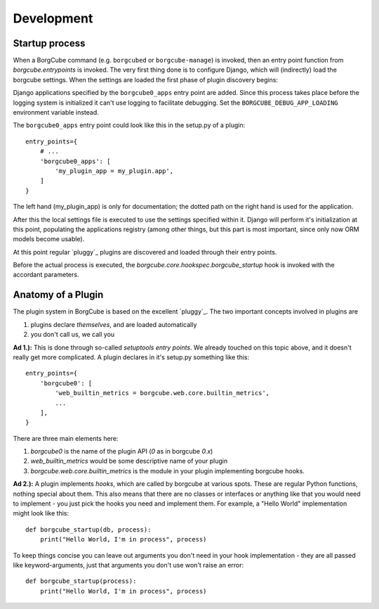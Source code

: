 
Development
===========

Startup process
---------------

When a BorgCube command (e.g. ``borgcubed`` or ``borgcube-manage``) is invoked, then an entry point function
from `borgcube.entrypoints` is invoked. The very first thing done is to configure Django, which will
(indirectly) load the borgcube settings. When the settings are loaded the first phase of plugin discovery
begins:

Django applications specified by the ``borgcube0_apps`` entry point are added. Since this process
takes place before the logging system is initialized it can't use logging to facilitate debugging. Set
the ``BORGCUBE_DEBUG_APP_LOADING`` environment variable instead.

The ``borgcube0_apps`` entry point could look like this in the setup.py of a plugin::

    entry_points={
        # ...
        'borgcube0_apps': [
            'my_plugin_app = my_plugin.app',
        ]
    }

The left hand (my_plugin_app) is only for documentation; the dotted path on the right hand is used for the application.

After this the local settings file is executed to use the settings specified within it. Django will perform
it's initialization at this point, populating the applications registry (among other things, but this part is
most important, since only now ORM models become usable).

At this point regular `pluggy`_ plugins are discovered and loaded through their entry points.

Before the actual process is executed, the `borgcube.core.hookspec.borgcube_startup` hook is invoked with
the accordant parameters.

Anatomy of a Plugin
-------------------

The plugin system in BorgCube is based on the excellent `pluggy`_. The two important concepts involved in plugins are

1. plugins declare *themselves*, and are loaded automatically
2. you don't call us, we call you

**Ad 1.):** This is done through so-called *setuptools entry points*. We already touched on this topic above, and it
doesn't really get more complicated. A plugin declares in it's setup.py something like this::

    entry_points={
        'borgcube0': [
            'web_builtin_metrics = borgcube.web.core.builtin_metrics',
            ...
        ],
    }

There are three main elements here:

1. `borgcube0` is the name of the plugin API (*0* as in borgcube *0.x*)
2. `web_builtin_metrics` would be some descriptive name of your plugin
3. `borgcube.web.core.builtin_metrics` is the module in your plugin implementing borgcube hooks.

**Ad 2.):** A plugin implements *hooks*, which are called by borgcube at various spots. These are regular Python
functions, nothing special about them. This also means that there are no classes or interfaces or anything like
that you would need to implement - you just pick the hooks you need and implement them. For example, a "Hello World"
implementation might look like this::

    def borgcube_startup(db, process):
        print("Hello World, I'm in process", process)

To keep things concise you can leave out arguments you don't need in your hook implementation - they are all
passed like keyword-arguments, just that arguments you don't use won't raise an error::

    def borgcube_startup(process):
        print("Hello World, I'm in process", process)

.. pluggy: https://github.com/pytest-dev/pluggy
